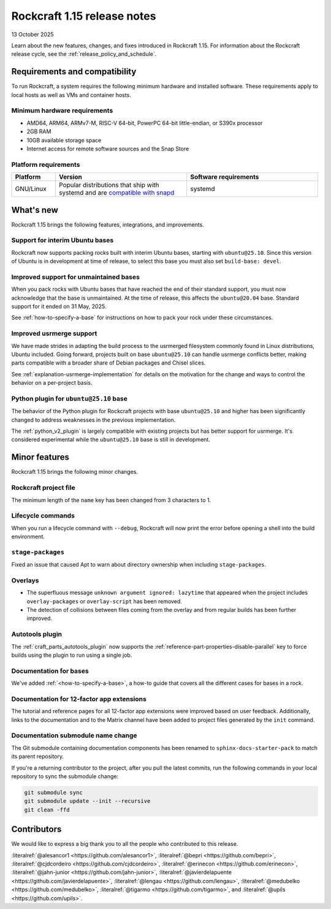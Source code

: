.. _release-1.15:

Rockcraft 1.15 release notes
============================

13 October 2025

Learn about the new features, changes, and fixes introduced in Rockcraft 1.15.
For information about the Rockcraft release cycle, see the
:ref:`release_policy_and_schedule`.


Requirements and compatibility
------------------------------

To run Rockcraft, a system requires the following minimum hardware and
installed software. These requirements apply to local hosts as well as VMs and
container hosts.


Minimum hardware requirements
~~~~~~~~~~~~~~~~~~~~~~~~~~~~~

- AMD64, ARM64, ARMv7-M, RISC-V 64-bit, PowerPC 64-bit little-endian, or S390x
  processor
- 2GB RAM
- 10GB available storage space
- Internet access for remote software sources and the Snap Store


Platform requirements
~~~~~~~~~~~~~~~~~~~~~

.. list-table::
  :header-rows: 1
  :widths: 1 3 3

  * - Platform
    - Version
    - Software requirements
  * - GNU/Linux
    - Popular distributions that ship with systemd and are `compatible with
      snapd <https://snapcraft.io/docs/installing-snapd>`_
    - systemd


What's new
----------

Rockcraft 1.15 brings the following features, integrations, and improvements.

Support for interim Ubuntu bases
~~~~~~~~~~~~~~~~~~~~~~~~~~~~~~~~

Rockcraft now supports packing rocks built with interim Ubuntu bases, starting with
``ubuntu@25.10``. Since this version of Ubuntu is in development at time of
release, to select this base you must also set ``build-base: devel``.

Improved support for unmaintained bases
~~~~~~~~~~~~~~~~~~~~~~~~~~~~~~~~~~~~~~~

When you pack rocks with Ubuntu bases that have reached the end of their standard
support, you must now acknowledge that the base is unmaintained. At the time of
release, this affects the ``ubuntu@20.04`` base. Standard support for it ended on
31 May, 2025.

See :ref:`how-to-specify-a-base` for instructions on how to pack your rock under these
circumstances.

Improved usrmerge support
~~~~~~~~~~~~~~~~~~~~~~~~~

We have made strides in adapting the build process to the usrmerged filesystem commonly
found in Linux distributions, Ubuntu included. Going forward, projects built on base
``ubuntu@25.10`` can handle usrmerge conflicts better, making parts compatible with a
broader share of Debian packages and Chisel slices.

See :ref:`explanation-usrmerge-implementation` for details on the motivation for the
change and ways to control the behavior on a per-project basis.

Python plugin for ``ubuntu@25.10`` base
~~~~~~~~~~~~~~~~~~~~~~~~~~~~~~~~~~~~~~~

The behavior of the Python plugin for Rockcraft projects with base ``ubuntu@25.10`` and
higher has been significantly changed to address weaknesses in the previous
implementation.

The :ref:`python_v2_plugin` is largely compatible with existing
projects but has better support for usrmerge. It's considered experimental
while the ``ubuntu@25.10`` base is still in development.

Minor features
--------------

Rockcraft 1.15 brings the following minor changes.

Rockcraft project file
~~~~~~~~~~~~~~~~~~~~~~

The minimum length of the ``name`` key has been changed from 3 characters to 1.

Lifecycle commands
~~~~~~~~~~~~~~~~~~

When you run a lifecycle command with ``--debug``, Rockcraft will now print the error
before opening a shell into the build environment.

``stage-packages``
~~~~~~~~~~~~~~~~~~

Fixed an issue that caused Apt to warn about directory ownership when including
``stage-packages``.

Overlays
~~~~~~~~

- The superfluous message ``unknown argument ignored: lazytime`` that appeared when the
  project includes ``overlay-packages`` or ``overlay-script`` has been removed.
- The detection of collisions between files coming from the overlay and from regular
  builds has been further improved.

Autotools plugin
~~~~~~~~~~~~~~~~

The :ref:`craft_parts_autotools_plugin` now supports the
:ref:`reference-part-properties-disable-parallel` key to force builds using the plugin
to run using a single job.

Documentation for bases
~~~~~~~~~~~~~~~~~~~~~~~

We've added :ref:`<how-to-specify-a-base>`, a how-to guide that covers all the different
cases for bases in a rock.

Documentation for 12-factor app extensions
~~~~~~~~~~~~~~~~~~~~~~~~~~~~~~~~~~~~~~~~~~

The tutorial and reference pages for all 12-factor app extensions were improved
based on user feedback. Additionally, links to the documentation and to the Matrix
channel have been added to project files generated by the ``init`` command.

Documentation submodule name change
~~~~~~~~~~~~~~~~~~~~~~~~~~~~~~~~~~~

The Git submodule containing documentation components has been renamed to
``sphinx-docs-starter-pack`` to match its parent repository.

If you're a returning contributor to the project, after you pull the latest commits, run
the following commands in your local repository to sync the submodule change:

.. code-block::

    git submodule sync
    git submodule update --init --recursive
    git clean -ffd

Contributors
------------

We would like to express a big thank you to all the people who contributed to
this release.

:literalref:`@alesancor1 <https://github.com/alesancor1>`,
:literalref:`@bepri <https://github.com/bepri>`,
:literalref:`@cjdcordeiro <https://github.com/cjdcordeiro>`,
:literalref:`@erinecon <https://github.com/erinecon>`,
:literalref:`@jahn-junior <https://github.com/jahn-junior>`,
:literalref:`@javierdelapuente <https://github.com/javierdelapuente>`,
:literalref:`@lengau <https://github.com/lengau>`,
:literalref:`@medubelko <https://github.com/medubelko>`,
:literalref:`@tigarmo <https://github.com/tigarmo>`,
and :literalref:`@upils <https://github.com/upils>`.

.. _CONTRIBUTING.md: https://github.com/canonical/rockcraft/blob/main/CONTRIBUTING.md
